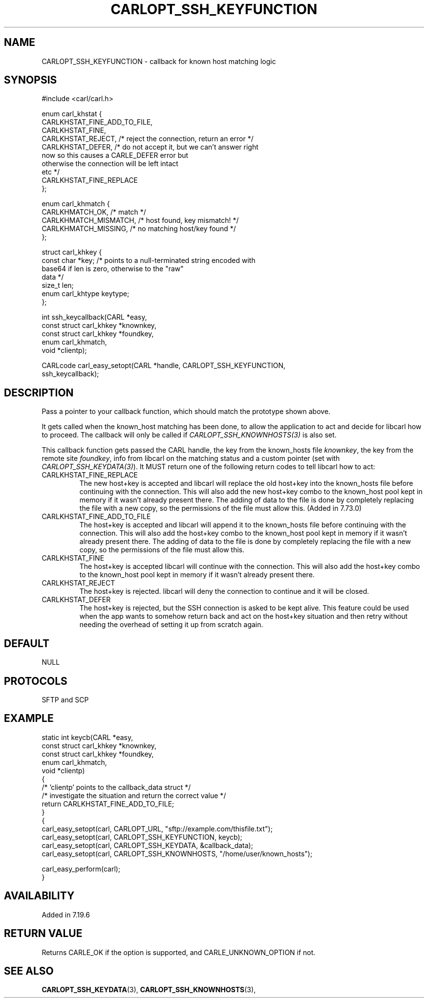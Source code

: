 .\" **************************************************************************
.\" *                                  _   _ ____  _
.\" *  Project                     ___| | | |  _ \| |
.\" *                             / __| | | | |_) | |
.\" *                            | (__| |_| |  _ <| |___
.\" *                             \___|\___/|_| \_\_____|
.\" *
.\" * Copyright (C) 1998 - 2020, Daniel Stenberg, <daniel@haxx.se>, et al.
.\" *
.\" * This software is licensed as described in the file COPYING, which
.\" * you should have received as part of this distribution. The terms
.\" * are also available at https://carl.se/docs/copyright.html.
.\" *
.\" * You may opt to use, copy, modify, merge, publish, distribute and/or sell
.\" * copies of the Software, and permit persons to whom the Software is
.\" * furnished to do so, under the terms of the COPYING file.
.\" *
.\" * This software is distributed on an "AS IS" basis, WITHOUT WARRANTY OF ANY
.\" * KIND, either express or implied.
.\" *
.\" **************************************************************************
.\"
.TH CARLOPT_SSH_KEYFUNCTION 3 "19 Jun 2014" "libcarl 7.37.0" "carl_easy_setopt options"
.SH NAME
CARLOPT_SSH_KEYFUNCTION \- callback for known host matching logic
.SH SYNOPSIS
.nf
#include <carl/carl.h>

enum carl_khstat {
  CARLKHSTAT_FINE_ADD_TO_FILE,
  CARLKHSTAT_FINE,
  CARLKHSTAT_REJECT, /* reject the connection, return an error */
  CARLKHSTAT_DEFER,  /* do not accept it, but we can't answer right
                        now so this causes a CARLE_DEFER error but
                        otherwise the connection will be left intact
                        etc */
  CARLKHSTAT_FINE_REPLACE
};

enum carl_khmatch {
  CARLKHMATCH_OK,       /* match */
  CARLKHMATCH_MISMATCH, /* host found, key mismatch! */
  CARLKHMATCH_MISSING,  /* no matching host/key found */
};

struct carl_khkey {
  const char *key; /* points to a null-terminated string encoded with
                      base64 if len is zero, otherwise to the "raw"
                      data */
  size_t len;
  enum carl_khtype keytype;
};

int ssh_keycallback(CARL *easy,
                    const struct carl_khkey *knownkey,
                    const struct carl_khkey *foundkey,
                    enum carl_khmatch,
                    void *clientp);

CARLcode carl_easy_setopt(CARL *handle, CARLOPT_SSH_KEYFUNCTION,
                          ssh_keycallback);
.SH DESCRIPTION
Pass a pointer to your callback function, which should match the prototype
shown above.

It gets called when the known_host matching has been done, to allow the
application to act and decide for libcarl how to proceed. The callback will
only be called if \fICARLOPT_SSH_KNOWNHOSTS(3)\fP is also set.

This callback function gets passed the CARL handle, the key from the
known_hosts file \fIknownkey\fP, the key from the remote site \fIfoundkey\fP,
info from libcarl on the matching status and a custom pointer (set with
\fICARLOPT_SSH_KEYDATA(3)\fP). It MUST return one of the following return
codes to tell libcarl how to act:
.IP CARLKHSTAT_FINE_REPLACE
The new host+key is accepted and libcarl will replace the old host+key into
the known_hosts file before continuing with the connection.  This will also
add the new host+key combo to the known_host pool kept in memory if it wasn't
already present there. The adding of data to the file is done by completely
replacing the file with a new copy, so the permissions of the file must allow
this. (Added in 7.73.0)
.IP CARLKHSTAT_FINE_ADD_TO_FILE
The host+key is accepted and libcarl will append it to the known_hosts file
before continuing with the connection. This will also add the host+key combo
to the known_host pool kept in memory if it wasn't already present there. The
adding of data to the file is done by completely replacing the file with a new
copy, so the permissions of the file must allow this.
.IP CARLKHSTAT_FINE
The host+key is accepted libcarl will continue with the connection. This will
also add the host+key combo to the known_host pool kept in memory if it wasn't
already present there.
.IP CARLKHSTAT_REJECT
The host+key is rejected. libcarl will deny the connection to continue and it
will be closed.
.IP CARLKHSTAT_DEFER
The host+key is rejected, but the SSH connection is asked to be kept alive.
This feature could be used when the app wants to somehow return back and act
on the host+key situation and then retry without needing the overhead of
setting it up from scratch again.
.SH DEFAULT
NULL
.SH PROTOCOLS
SFTP and SCP
.SH EXAMPLE
.nf
static int keycb(CARL *easy,
                 const struct carl_khkey *knownkey,
                 const struct carl_khkey *foundkey,
                 enum carl_khmatch,
                 void *clientp)
{
  /* 'clientp' points to the callback_data struct */
  /* investigate the situation and return the correct value */
  return CARLKHSTAT_FINE_ADD_TO_FILE;
}
{
  carl_easy_setopt(carl, CARLOPT_URL, "sftp://example.com/thisfile.txt");
  carl_easy_setopt(carl, CARLOPT_SSH_KEYFUNCTION, keycb);
  carl_easy_setopt(carl, CARLOPT_SSH_KEYDATA, &callback_data);
  carl_easy_setopt(carl, CARLOPT_SSH_KNOWNHOSTS, "/home/user/known_hosts");

  carl_easy_perform(carl);
}
.fi
.SH AVAILABILITY
Added in 7.19.6
.SH RETURN VALUE
Returns CARLE_OK if the option is supported, and CARLE_UNKNOWN_OPTION if not.
.SH "SEE ALSO"
.BR CARLOPT_SSH_KEYDATA "(3), " CARLOPT_SSH_KNOWNHOSTS "(3), "

